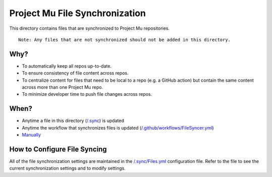 ===============================
Project Mu File Synchronization
===============================

This directory contains files that are synchronized to Project Mu repositories.

::

  Note: Any files that are not synchronized should not be added in this directory.

Why?
----

- To automatically keep all repos up-to-date.
- To ensure consistency of file content across repos.
- To centralize content for files that need to be local to a repo (e.g. a GitHub action) but contain the same content
  across more than one Project Mu repo.
- To minimize developer time to push file changes across repos.

When?
-----

- Anytime a file in this directory (`/.sync`_) is updated
- Anytime the workflow that synchronizes files is updated (`/.github/workflows/FileSyncer.yml`_)
- `Manually`_

.. _/.github/workflows/FileSyncer.yml: https://github.com/microsoft/mu_devops/blob/main/.github/workflows/FileSyncer.yml
.. _/.sync: https://github.com/microsoft/mu_devops/blob/main/.sync/
.. _Manually: https://github.com/microsoft/mu_devops/actions/workflows/FileSyncer.yml

How to Configure File Syncing
-----------------------------

All of the file synchronization settings are maintained in the `/.sync/Files.yml`_ configuration file. Refer to the file
to see the current synchronization settings and to modify settings.

.. _/.sync/Files.yml: https://github.com/microsoft/mu_devops/blob/main/.sync/Files.yml
